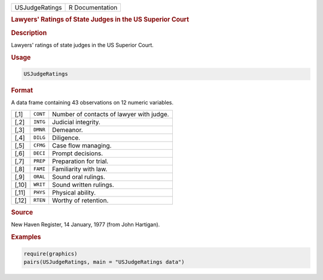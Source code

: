 .. container::

   .. container::

      ============== ===============
      USJudgeRatings R Documentation
      ============== ===============

      .. rubric:: Lawyers' Ratings of State Judges in the US Superior
         Court
         :name: lawyers-ratings-of-state-judges-in-the-us-superior-court

      .. rubric:: Description
         :name: description

      Lawyers' ratings of state judges in the US Superior Court.

      .. rubric:: Usage
         :name: usage

      .. code:: R

         USJudgeRatings

      .. rubric:: Format
         :name: format

      A data frame containing 43 observations on 12 numeric variables.

      ===== ======== ========================================
      [,1]  ``CONT`` Number of contacts of lawyer with judge.
      [,2]  ``INTG`` Judicial integrity.
      [,3]  ``DMNR`` Demeanor.
      [,4]  ``DILG`` Diligence.
      [,5]  ``CFMG`` Case flow managing.
      [,6]  ``DECI`` Prompt decisions.
      [,7]  ``PREP`` Preparation for trial.
      [,8]  ``FAMI`` Familiarity with law.
      [,9]  ``ORAL`` Sound oral rulings.
      [,10] ``WRIT`` Sound written rulings.
      [,11] ``PHYS`` Physical ability.
      [,12] ``RTEN`` Worthy of retention.
      ===== ======== ========================================

      .. rubric:: Source
         :name: source

      New Haven Register, 14 January, 1977 (from John Hartigan).

      .. rubric:: Examples
         :name: examples

      .. code:: R

         require(graphics)
         pairs(USJudgeRatings, main = "USJudgeRatings data")
